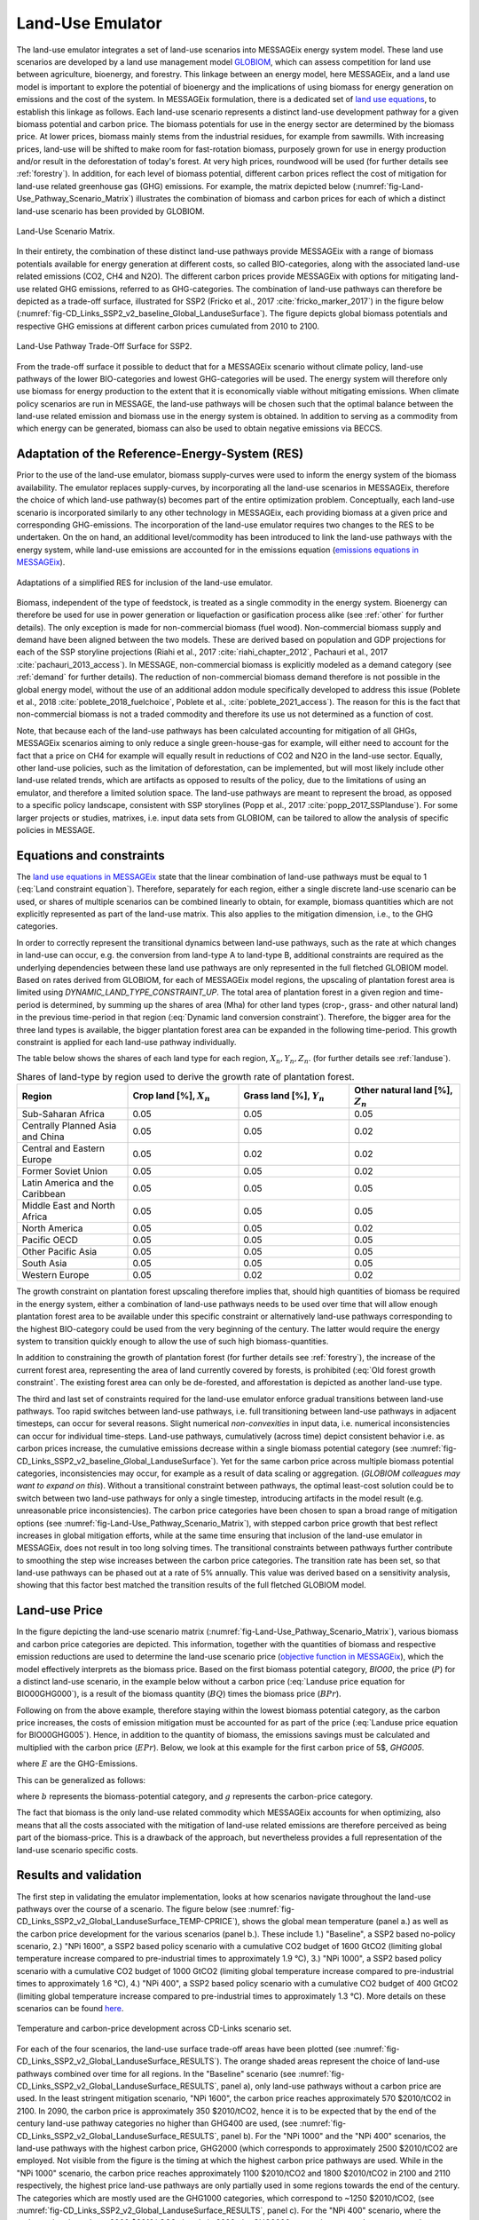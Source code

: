 .. _emulator:

Land-Use Emulator
=================

The land-use emulator integrates a set of land-use scenarios into MESSAGEix energy system model.
These land use scenarios are developed by a land use management model `GLOBIOM <https://iiasa.ac.at/web/home/research/GLOBIOM/GLOBIOM.html>`_, which can assess competition for land use between agriculture, bioenergy, and forestry.
This linkage between an energy model, here MESSAGEix, and a land use model is important to explore the potential of bioenergy and the implications of using biomass for energy generation on emissions and the cost of the system.
In MESSAGEix formulation, there is a dedicated set of `land use equations <https://docs.messageix.org/en/stable/model/MESSAGE/model_core.html#land-use-model-emulator-section>`_, to establish this linkage as follows.
Each land-use scenario represents a distinct land-use development pathway for a given biomass potential and carbon price. The biomass potentials for use in the energy sector are determined by the biomass price. At lower prices, biomass mainly stems from the industrial residues, for example from sawmills. With increasing prices, land-use will be shifted to make room for fast-rotation biomass, purposely grown for use in energy production and/or result in the deforestation of today's forest. At very high prices, roundwood will be used (for further details see :ref:`forestry`). In addition, for each level of biomass potential, different carbon prices reflect the cost of mitigation for land-use related greenhouse gas (GHG) emissions. For example, the matrix depicted below (:numref:`fig-Land-Use_Pathway_Scenario_Matrix`) illustrates the combination of biomass and carbon prices for each of which a distinct land-use scenario has been provided by GLOBIOM.

.. _fig-Land-Use_Pathway_Scenario_Matrix:
.. figure:: /_static/emulator_Scenario_Matrix.png
   :width: 800px
   :align: center

   Land-Use Scenario Matrix.

In their entirety, the combination of these distinct land-use pathways provide MESSAGEix with a range of biomass potentials available for energy generation at different costs, so called BIO-categories, along with the associated land-use related emissions (CO2, CH4 and N2O). The different carbon prices provide MESSAGEix with options for mitigating land-use related GHG emissions, referred to as GHG-categories. The combination of land-use pathways can therefore be depicted as a trade-off surface, illustrated for SSP2 (Fricko et al., 2017 :cite:`fricko_marker_2017`) in the figure below (:numref:`fig-CD_Links_SSP2_v2_baseline_Global_LanduseSurface`). The figure depicts global biomass potentials and respective GHG emissions at different carbon prices cumulated from 2010 to 2100.

.. _fig-CD_Links_SSP2_v2_baseline_Global_LanduseSurface:
.. figure:: /_static/emulator_CD_Links_SSP2_v2_Global_LanduseSurface.png
   :width: 500px
   :align: center

   Land-Use Pathway Trade-Off Surface for SSP2.

From the trade-off surface it possible to deduct that for a MESSAGEix scenario without climate policy, land-use pathways of the lower BIO-categories and lowest GHG-categories will be used. The energy system will therefore only use biomass for energy production to the extent that it is economically viable without mitigating emissions. When climate policy scenarios are run in MESSAGE, the land-use pathways will be chosen such that the optimal balance between the land-use related emission and biomass use in the energy system is obtained. In addition to serving as a commodity from which energy can be generated, biomass can also be used to obtain negative emissions via BECCS.

Adaptation of the Reference-Energy-System (RES)
-----------------------------------------------

Prior to the use of the land-use emulator, biomass supply-curves were used to inform the energy system of the biomass availability. The emulator replaces supply-curves, by incorporating all the land-use scenarios in MESSAGEix, therefore the choice of which land-use pathway(s) becomes part of the entire optimization problem. Conceptually, each land-use scenario is incorporated similarly to any other technology in MESSAGEix, each providing biomass at a given price and corresponding GHG-emissions. The incorporation of the land-use emulator requires two changes to the RES to be undertaken. On the on hand, an additional level/commodity has been introduced to link the land-use pathways with the energy system, while land-use emissions are accounted for in the emissions equation (`emissions equations in MESSAGEix <https://docs.messageix.org/en/stable/model/MESSAGE/model_core.html#emission-section>`_). 

.. _fig-LU_Emulator_adapted_RES:
.. figure:: /_static/emulator_RES.PNG
   :width: 800px
   :align: center

   Adaptations of a simplified RES for inclusion of the land-use emulator.

Biomass, independent of the type of feedstock, is treated as a single commodity in the energy system. Bioenergy can therefore be used for use in power generation or liquefaction or gasification process alike (see :ref:`other` for further details). The only exception is made for non-commercial biomass (fuel wood). Non-commercial biomass supply and demand have been aligned between the two models. These are derived based on population and GDP projections for each of the SSP storyline projections (Riahi et al., 2017 :cite:`riahi_chapter_2012`, Pachauri et al., 2017 :cite:`pachauri_2013_access`). In MESSAGE, non-commercial biomass is explicitly modeled as a demand category (see :ref:`demand` for further details). The reduction of non-commercial biomass demand therefore is not possible in the global energy model, without the use of an additional addon module specifically developed to address this issue (Poblete et al., 2018 :cite:`poblete_2018_fuelchoice`, Poblete et al., :cite:`poblete_2021_access`). The reason for this is the fact that non-commercial biomass is not a traded commodity and therefore its use us not determined as a function of cost.

Note, that because each of the land-use pathways has been calculated accounting for mitigation of all GHGs, MESSAGEix scenarios aiming to only reduce a single green-house-gas for example, will either need to account for the fact that a price on CH4 for example will equally result in reductions of CO2 and N2O in the land-use sector.  Equally, other land-use policies, such as the limitation of deforestation, can be implemented, but will most likely include other land-use related trends, which are artifacts as opposed to results of the policy, due to the limitations of using an emulator, and therefore a limited solution space. The land-use pathways are meant to represent the broad, as opposed to a specific policy landscape, consistent with SSP storylines (Popp et al., 2017 :cite:`popp_2017_SSPlanduse`). For some larger projects or studies, matrixes, i.e. input data sets from GLOBIOM, can be tailored to allow the analysis of specific policies in MESSAGE.

Equations and constraints
-------------------------

The `land use equations in MESSAGEix <https://docs.messageix.org/en/stable/model/MESSAGE/model_core.html#land-use-model-emulator-section>`_ state that the linear combination of land-use pathways must be equal to 1 (:eq:`Land constraint equation`). Therefore, separately for each region, either a single discrete land-use scenario can be used, or shares of multiple scenarios can be combined linearly to obtain, for example, biomass quantities which are not explicitly represented as part of the land-use matrix. This also applies to the mitigation dimension, i.e., to the GHG categories.

.. math:: \sum_{s \in S} LAND_{n,s,y} = 1
   :label: Land constraint equation

In order to correctly represent the transitional dynamics between land-use pathways, such as the rate at which changes in land-use can occur, e.g. the conversion from land-type A to land-type B, additional constraints are required as the underlying dependencies between these land use pathways are only represented in the full fletched GLOBIOM model. Based on rates derived from GLOBIOM, for each of MESSAGEix model regions, the upscaling of plantation forest area is limited using `DYNAMIC_LAND_TYPE_CONSTRAINT_UP`.
The total area of plantation forest in a given region and time-period is determined, by summing up the shares of area (Mha) for other land types (crop-, grass- and other natural land) in the previous time-period in that region (:eq:`Dynamic land conversion constraint`). Therefore, the bigger area for the three land types is available, the bigger plantation forest area can be expanded in the following time-period. This growth constraint is applied for each land-use pathway individually.

.. math:: plantation\_forest_{n,s,y} <= crop\_land_{n,s,y-1} * X_{n} + grass\_land_{n,s,y-1} * Y_{n} + other\_natural\_land_{n,s,y-1} * Z_{n}
   :label: Dynamic land conversion constraint
   

The table below shows the shares of each land type for each region, :math:`X_{n}, Y_{n}, Z_{n}`. (for further details see :ref:`landuse`).

.. _tab-land_type_shares:
.. list-table:: Shares of land-type by region used to derive the growth rate of plantation forest.
   :widths: 20 20 20 20
   :header-rows: 1

   * - Region
     - Crop land [%], :math:`X_{n}`
     - Grass land [%], :math:`Y_{n}`
     - Other natural land [%], :math:`Z_{n}`
   * - Sub-Saharan Africa
     - 0.05
     - 0.05
     - 0.05
   * - Centrally Planned Asia and China
     - 0.05
     - 0.05
     - 0.02
   * - Central and Eastern Europe
     - 0.05
     - 0.02
     - 0.02
   * - Former Soviet Union
     - 0.05
     - 0.05
     - 0.02
   * - Latin America and the Caribbean
     - 0.05
     - 0.05
     - 0.05
   * - Middle East and North Africa
     - 0.05
     - 0.05
     - 0.05
   * - North America
     - 0.05
     - 0.05
     - 0.02
   * - Pacific OECD
     - 0.05
     - 0.05
     - 0.05
   * - Other Pacific Asia
     - 0.05
     - 0.05
     - 0.05
   * - South Asia
     - 0.05
     - 0.05
     - 0.05
   * - Western Europe
     - 0.05
     - 0.02
     - 0.02

The growth constraint on plantation forest upscaling therefore implies that, should high quantities of biomass be required in the energy system, either a combination of land-use pathways needs to be used over time that will allow enough plantation forest area to be available under this specific constraint or alternatively land-use pathways corresponding to the highest BIO-category could be used from the very beginning of the century. The latter would require the energy system to transition quickly enough to allow the use of such high biomass-quantities.

In addition to constraining the growth of plantation forest (for further details see :ref:`forestry`), the increase of the current forest area, representing the area of land currently covered by forests, is prohibited (:eq:`Old forest growth constraint`. The existing forest area can only be de-forested, and afforestation is depicted as another land-use type.

.. math:: old\_forest_{n,s,y} <= old\_forest_{n,s,y-1}
   :label: Old forest growth constraint

The third and last set of constraints required for the land-use emulator enforce gradual transitions between land-use pathways. Too rapid switches between land-use pathways, i.e. full transitioning between land-use pathways in adjacent timesteps, can occur for several reasons. Slight numerical `non-convexities` in input data, i.e. numerical inconsistencies can occur for individual time-steps. Land-use pathways, cumulatively (across time) depict consistent behavior i.e. as carbon prices increase, the cumulative emissions decrease within a single biomass potential category (see :numref:`fig-CD_Links_SSP2_v2_baseline_Global_LanduseSurface`). Yet for the same carbon price across multiple biomass potential categories, inconsistencies may occur, for example as a result of data scaling or aggregation. (*GLOBIOM colleagues may want to expand on this*). Without a transitional constraint between pathways, the optimal least-cost solution could be to switch between two land-use pathways for only a single timestep, introducing artifacts in the model result (e.g. unreasonable price inconsistencies). 
The carbon price categories have been chosen to span a broad range of mitigation options (see :numref:`fig-Land-Use_Pathway_Scenario_Matrix`), with stepped carbon price growth that best reflect increases in global mitigation efforts, while at the same time ensuring that inclusion of the land-use emulator in MESSAGEix, does not result in too long solving times. The transitional constraints between pathways further contribute to smoothing the step wise increases between the carbon price categories.
The transition rate has been set, so that land-use pathways can be phased out at a rate of 5% annually.  This value was derived based on a sensitivity analysis, showing that this factor best matched the transition results of the full fletched GLOBIOM model.

Land-use Price
--------------

In the figure depicting the land-use scenario matrix (:numref:`fig-Land-Use_Pathway_Scenario_Matrix`), various biomass and carbon price categories are depicted. This information, together with the quantities of biomass and respective emission reductions are used to determine the land-use scenario price (`objective function in MESSAGEix <https://docs.messageix.org/en/stable/model/MESSAGE/model_core.html#the-objective-function-of-the-messageix-core-model>`_), which the model effectively interprets as the biomass price. 
Based on the first biomass potential category, `BIO00`, the price (:math:`P`) for a distinct land-use scenario, in the example below without a carbon price (:eq:`Landuse price equation for BIO00GHG000`), is a result of the biomass quantity (:math:`BQ`) times the biomass price (:math:`BPr`).

.. math:: P_{n,s_{BIO00,GHG000},y} = BQ_{n,s_{BIO00,GHG000},y} * BPr_{n,s_{BIO00},y}
   :label: Landuse price equation for BIO00GHG000

   Landuse price equation for BIO00GHG000

Following on from the above example, therefore staying within the lowest biomass potential category, as the carbon price increases, the costs of emission mitigation must be accounted for as part of the price (:eq:`Landuse price equation for BIO00GHG005`). Hence, in addition to the quantity of biomass, the emissions savings must be calculated and multiplied with the carbon price (:math:`EPr`). Below, we look at this example for the first carbon price of 5$, `GHG005`.

.. math:: P_{n,s_{BIO00,GHG005},y} = BQ_{n,s_{BIO00,GHG005},y} * BPr_{n,s_{BIO05},y} + (E_{n,s_{BIO00,GHG000},y} - E_{n,s_{BIO00,GHG005},y}) * EPr_{n,s_{BIO05},y}
   :label: Landuse price equation for BIO00GHG005

where :math:`E` are the GHG-Emissions.

This can be generalized as follows:

.. math:: P_{n,s_{b,g},y} = BQ_{n,s_{b,g},y} * BPr_{n,s_{b},y} + (E_{n,s_{b,g-1},y} - E_{n,s_{b,g},y}) * EPr_{n,s_{g},y}
   :label: General landuse price equation

where :math:`b` represents the biomass-potential category, and :math:`g` represents the carbon-price category.

The fact that biomass is the only land-use related commodity which MESSAGEix accounts for when optimizing, also means that all the costs associated with the mitigation of land-use related emissions are therefore perceived as being part of the biomass-price. This is a drawback of the approach, but nevertheless provides a full representation of the land-use scenario specific costs.

Results and validation
----------------------

The first step in validating the emulator implementation, looks at how scenarios navigate throughout the land-use pathways over the course of a scenario. The figure below (see :numref:`fig-CD_Links_SSP2_v2_Global_LanduseSurface_TEMP-CPRICE`), shows the global mean temperature (panel a.) as well as the carbon price development for the various scenarios (panel b.). These include 1.) "Baseline", a SSP2 based no-policy scenario, 2.) "NPi 1600", a SSP2 based policy scenario with a cumulative CO2 budget of 1600 GtCO2 (limiting global temperature increase compared to pre-industrial times to approximately 1.9 °C),  3.) "NPi 1000", a SSP2 based policy scenario with a cumulative CO2 budget of 1000 GtCO2 (limiting global temperature increase compared to pre-industrial times to approximately 1.6 °C), 4.) "NPi 400", a SSP2 based policy scenario with a cumulative CO2 budget of 400 GtCO2 (limiting global temperature increase compared to pre-industrial times to approximately 1.3 °C). More details on these scenarios can be found `here <https://www.cd-links.org/wp-content/uploads/2016/06/CD-LINKS-global-exercise-protocol_secondround_for-website.pdf>`_.

.. _fig-CD_Links_SSP2_v2_Global_LanduseSurface_TEMP-CPRICE:
.. figure:: /_static/emulator_CD_Links_SSP2_v2_Global_Cprice_Temp.png
   :width: 800px
   :align: center

   Temperature and carbon-price development across CD-Links scenario set.

For each of the four scenarios, the land-use surface trade-off areas have been plotted (see :numref:`fig-CD_Links_SSP2_v2_Global_LanduseSurface_RESULTS`). The orange shaded areas represent the choice of land-use pathways combined over time for all regions.
In the "Baseline" scenario (see :numref:`fig-CD_Links_SSP2_v2_Global_LanduseSurface_RESULTS`, panel a), only land-use pathways without a carbon price are used. In the least stringent mitigation scenario, "NPi 1600", the carbon price reaches approximately 570 $2010/tCO2 in 2100. In 2090, the carbon price is approximately 350 $2010/tCO2, hence it is to be expected that by the end of the century land-use pathway categories no higher than GHG400 are used, (see :numref:`fig-CD_Links_SSP2_v2_Global_LanduseSurface_RESULTS`, panel b). For the "NPi 1000" and the "NPi 400" scenarios, the land-use pathways with the highest carbon price, GHG2000 (which corresponds to approximately 2500 $2010/tCO2 are employed. Not visible from the figure is the timing at which the highest carbon price pathways are used. While in the "NPi 1000" scenario, the carbon price reaches approximately 1100 $2010/tCO2 and 1800 $2010/tCO2 in 2100 and 2110 respectively, the highest price land-use pathways are only partially used in some regions towards the end of the century. The categories which are mostly used are the GHG1000 categories, which correspond to ~1250 $2010/tCO2, (see :numref:`fig-CD_Links_SSP2_v2_Global_LanduseSurface_RESULTS`, panel c). For the "NPi 400" scenario, where the carbon price rises above 2000 $2010/tCO2 already in 2090, the GHG2000 categories are used most commonly across all regions (see :numref:`fig-CD_Links_SSP2_v2_Global_LanduseSurface_RESULTS`, panel d).

.. _fig-CD_Links_SSP2_v2_Global_LanduseSurface_RESULTS:
.. figure:: /_static/emulator_CD_Links_SSP2_v2_Global_LanduseSurface_incl_results.png
   :width: 800px
   :align: center

   Global land-use pathway choice across CD-Links scenario set.

Further validation of the land-use emulator implementation, is performed by setting the carbon price in MESSAGEix such that a specific GHG-category is predominantly used e.g. by setting the global carbon price in MESSAGEix slightly above the price for a specific GHG-category. If the carbon price is therefore set slightly above 500 $2010/tCO2 in MESSAGE, it is to be expected that the land-use emulator would use land-use pathways which fall into the GHG400 category. :numref:`fig-ENGAGE_SSP2_v4.1.2_sens_Global_validation_cprice` depicts the results of four such validation scenarios. The carbon price in MESSAGEix is set so that the GHG-categories, GHG005, GHG100, GHG400 and GHG1000, (depicted in panel a., b. c. and d. respectively) are predominantly used cumulatively across all regions and the entire optimization time-horizon.

.. _fig-ENGAGE_SSP2_v4.1.2_sens_Global_validation_cprice:
.. figure:: /_static/emulator_ENGAGE_SSP2_v4.1.2_sens_Global_validation_cprice.png
   :width: 800px
   :align: center

   Distribution of land-use related carbon price category use for different carbon price levels.

In addition to informing MESSAGEix of the biomass potential and land-use related emission quantities and prices, the land-use input matrix includes information related to land-use by type, production and demand of other non-bioenergy related land produces as well as information on crop-yields, irrigation water-use, amongst others. Region specific quantities of biomass from different feedstocks, the carbon price trajectory as well as GDP developments can be *plugged* back into the full fletched GLOBIOM land-use model. Thus, despite the slightly adjusted results, allows the land-use impacts to be analyzed in greater detail. 
Such validation or *feedback* runs were conducted for the Shared Socioeconomic Pathways (`Riahi et al., 2017 <http://pure.iiasa.ac.at/13280/>`_  :cite:`riahi_shared_2017`). :numref:`fig-SSP1_feedback` compares how the emulated results (full lines) for GHG- (panel a.) and CH4 emissions (panel b.) across various scenarios compare with the results of the full fletched GLOBIOM model. The differences in emissions are updated in the original MESSAGEix scenario in order to correctly account for changes in atmospheric concentrations.
 

.. _fig-SSP1_feedback:
.. figure:: /_static/emulator_SSP1_Feedback.png
   :width: 800px
   :align: center

   SSP1 Emulated land-use results vs. GLOBIOM feedback.
